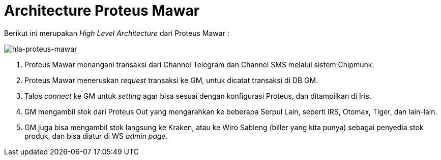 = Architecture Proteus Mawar

Berikut ini merupakan _High Level Architecture_ dari Proteus Mawar :

image::images/proteus-mawar-hla.png[hla-proteus-mawar]

. Proteus Mawar menangani transaksi dari Channel Telegram dan Channel SMS melalui sistem Chipmunk.
. Proteus Mawar meneruskan _request_ transaksi ke GM, untuk dicatat transaksi di DB GM.
. Talos _connect_ ke GM untuk _setting_ agar bisa sesuai dengan konfigurasi Proteus, dan ditampilkan di Iris.
. GM mengambil stok dari Proteus Out yang mengarahkan ke beberapa Serpul Lain, seperti IRS, Otomax, Tiger, dan lain-lain.
. GM juga bisa mengambil stok langsung ke Kraken, atau ke Wiro Sableng (biller yang kita punya) sebagai penyedia stok produk, dan bisa diatur di WS _admin page_.
